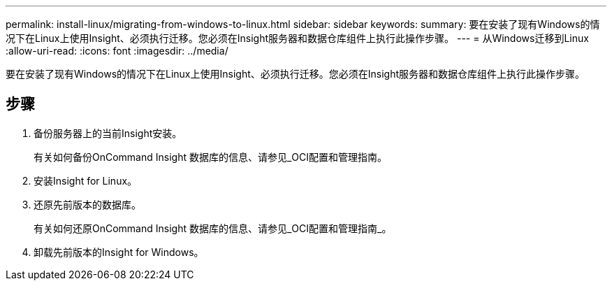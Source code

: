 ---
permalink: install-linux/migrating-from-windows-to-linux.html 
sidebar: sidebar 
keywords:  
summary: 要在安装了现有Windows的情况下在Linux上使用Insight、必须执行迁移。您必须在Insight服务器和数据仓库组件上执行此操作步骤。 
---
= 从Windows迁移到Linux
:allow-uri-read: 
:icons: font
:imagesdir: ../media/


[role="lead"]
要在安装了现有Windows的情况下在Linux上使用Insight、必须执行迁移。您必须在Insight服务器和数据仓库组件上执行此操作步骤。



== 步骤

. 备份服务器上的当前Insight安装。
+
有关如何备份OnCommand Insight 数据库的信息、请参见_OCI配置和管理指南。

. 安装Insight for Linux。
. 还原先前版本的数据库。
+
有关如何还原OnCommand Insight 数据库的信息、请参见_OCI配置和管理指南_。

. 卸载先前版本的Insight for Windows。

